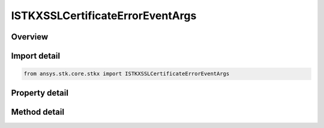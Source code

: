 ISTKXSSLCertificateErrorEventArgs
=================================

.. py:class:: ansys.stk.core.stkx.ISTKXSSLCertificateErrorEventArgs

   object
   
   Provide information about an SSL certificate that is expired or invalid.

.. py:currentmodule:: ISTKXSSLCertificateErrorEventArgs

Overview
--------

.. tab-set::

    .. tab-item:: Methods
        
        .. list-table::
            :header-rows: 0
            :widths: auto

            * - :py:attr:`~ansys.stk.core.stkx.ISTKXSSLCertificateErrorEventArgs.set_ignore_error`
              - Specify True to ignore the certificate error and continue with establishing secure HTTP connection to the remote server.
            * - :py:attr:`~ansys.stk.core.stkx.ISTKXSSLCertificateErrorEventArgs.set_ignore_error_permanently`
              - Specify True to ignore the certificate error and add the certificate to the list of trusted certificates.

    .. tab-item:: Properties
        
        .. list-table::
            :header-rows: 0
            :widths: auto

            * - :py:attr:`~ansys.stk.core.stkx.ISTKXSSLCertificateErrorEventArgs.is_error_ignored`
              - Returns whether the invalid certificate error is ignored.
            * - :py:attr:`~ansys.stk.core.stkx.ISTKXSSLCertificateErrorEventArgs.serial_number`
              - Certificate's serial number.
            * - :py:attr:`~ansys.stk.core.stkx.ISTKXSSLCertificateErrorEventArgs.issuer`
              - The provider who issued the certificate.
            * - :py:attr:`~ansys.stk.core.stkx.ISTKXSSLCertificateErrorEventArgs.subject`
              - Certificate's subject field.
            * - :py:attr:`~ansys.stk.core.stkx.ISTKXSSLCertificateErrorEventArgs.valid_date`
              - Certificate's valid date.
            * - :py:attr:`~ansys.stk.core.stkx.ISTKXSSLCertificateErrorEventArgs.expiration_date`
              - Certificate's expiration date.
            * - :py:attr:`~ansys.stk.core.stkx.ISTKXSSLCertificateErrorEventArgs.is_expired`
              - Whether the certificate is expired.
            * - :py:attr:`~ansys.stk.core.stkx.ISTKXSSLCertificateErrorEventArgs.pem_data`
              - Certificate's PEM data encoded as base-64.
            * - :py:attr:`~ansys.stk.core.stkx.ISTKXSSLCertificateErrorEventArgs.handled`
              - Indicates whether the event should continue be routed to the listeners. Setting Handled to true will prevent the event from reaching any remaining listeners.


Import detail
-------------

.. code-block:: python

    from ansys.stk.core.stkx import ISTKXSSLCertificateErrorEventArgs


Property detail
---------------

.. py:property:: is_error_ignored
    :canonical: ansys.stk.core.stkx.ISTKXSSLCertificateErrorEventArgs.is_error_ignored
    :type: bool

    Returns whether the invalid certificate error is ignored.

.. py:property:: serial_number
    :canonical: ansys.stk.core.stkx.ISTKXSSLCertificateErrorEventArgs.serial_number
    :type: str

    Certificate's serial number.

.. py:property:: issuer
    :canonical: ansys.stk.core.stkx.ISTKXSSLCertificateErrorEventArgs.issuer
    :type: str

    The provider who issued the certificate.

.. py:property:: subject
    :canonical: ansys.stk.core.stkx.ISTKXSSLCertificateErrorEventArgs.subject
    :type: str

    Certificate's subject field.

.. py:property:: valid_date
    :canonical: ansys.stk.core.stkx.ISTKXSSLCertificateErrorEventArgs.valid_date
    :type: datetime

    Certificate's valid date.

.. py:property:: expiration_date
    :canonical: ansys.stk.core.stkx.ISTKXSSLCertificateErrorEventArgs.expiration_date
    :type: datetime

    Certificate's expiration date.

.. py:property:: is_expired
    :canonical: ansys.stk.core.stkx.ISTKXSSLCertificateErrorEventArgs.is_expired
    :type: bool

    Whether the certificate is expired.

.. py:property:: pem_data
    :canonical: ansys.stk.core.stkx.ISTKXSSLCertificateErrorEventArgs.pem_data
    :type: str

    Certificate's PEM data encoded as base-64.

.. py:property:: handled
    :canonical: ansys.stk.core.stkx.ISTKXSSLCertificateErrorEventArgs.handled
    :type: bool

    Indicates whether the event should continue be routed to the listeners. Setting Handled to true will prevent the event from reaching any remaining listeners.


Method detail
-------------

.. py:method:: set_ignore_error(self, ignoreError: bool) -> None
    :canonical: ansys.stk.core.stkx.ISTKXSSLCertificateErrorEventArgs.set_ignore_error

    Specify True to ignore the certificate error and continue with establishing secure HTTP connection to the remote server.

    :Parameters:

    **ignoreError** : :obj:`~bool`

    :Returns:

        :obj:`~None`


.. py:method:: set_ignore_error_permanently(self, ignoreErrorPermanently: bool) -> None
    :canonical: ansys.stk.core.stkx.ISTKXSSLCertificateErrorEventArgs.set_ignore_error_permanently

    Specify True to ignore the certificate error and add the certificate to the list of trusted certificates.

    :Parameters:

    **ignoreErrorPermanently** : :obj:`~bool`

    :Returns:

        :obj:`~None`










